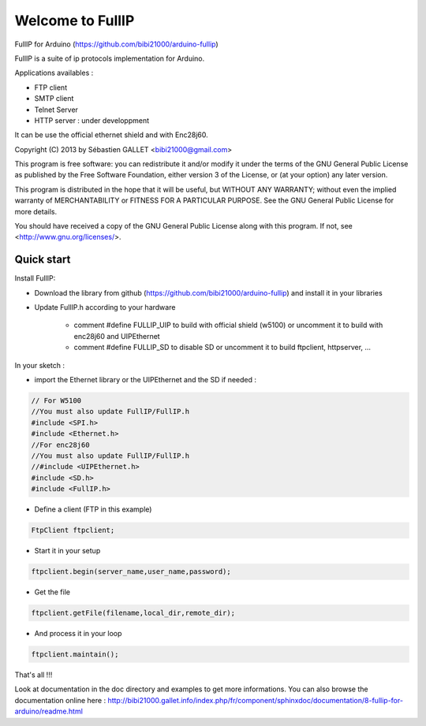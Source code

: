 =================
Welcome to FullIP 
=================

FullIP for Arduino (https://github.com/bibi21000/arduino-fullip)

FullIP is a suite of ip protocols implementation for Arduino.

Applications availables :

- FTP client

- SMTP client

- Telnet Server

- HTTP server : under developpment

It can be use the official ethernet shield and with Enc28j60.

Copyright (C) 2013 by Sébastien GALLET <bibi21000@gmail.com>

This program is free software: you can redistribute it and/or modify 
it under the terms of the GNU General Public License as published by 
the Free Software Foundation, either version 3 of the License, or 
(at your option) any later version.

This program is distributed in the hope that it will be useful, 
but WITHOUT ANY WARRANTY; without even the implied warranty of
MERCHANTABILITY or FITNESS FOR A PARTICULAR PURPOSE.  See the
GNU General Public License for more details.

You should have received a copy of the GNU General Public License
along with this program.  If not, see <http://www.gnu.org/licenses/>.


Quick start
===========

Install FullIP:

- Download the library from github (https://github.com/bibi21000/arduino-fullip) and install it in your libraries

- Update FullIP.h according to your hardware

   - comment #define FULLIP_UIP to build with official shield (w5100) or
     uncomment it to build with enc28j60 and UIPEthernet
    
   - comment #define FULLIP_SD to disable SD or
     uncomment it to build ftpclient, httpserver, ...

In your sketch :

- import the Ethernet library or the UIPEthernet and the SD if needed :

.. code-block:: c

 // For W5100
 //You must also update FullIP/FullIP.h
 #include <SPI.h>
 #include <Ethernet.h> 
 //For enc28j60
 //You must also update FullIP/FullIP.h
 //#include <UIPEthernet.h>
 #include <SD.h>
 #include <FullIP.h>

- Define a client (FTP in this example)

.. code-block:: c

 FtpClient ftpclient;

- Start it in your setup

.. code-block:: c

 ftpclient.begin(server_name,user_name,password);

- Get the file

.. code-block:: c
 
 ftpclient.getFile(filename,local_dir,remote_dir);

- And process it in your loop

.. code-block:: c

 ftpclient.maintain();

That's all !!!

Look at documentation in the doc directory and examples to get more informations.
You can also browse the documentation online here : http://bibi21000.gallet.info/index.php/fr/component/sphinxdoc/documentation/8-fullip-for-arduino/readme.html

